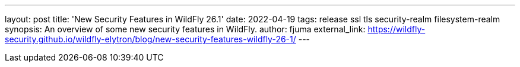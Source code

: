 ---
layout: post
title: 'New Security Features in WildFly 26.1'
date: 2022-04-19
tags: release ssl tls security-realm filesystem-realm
synopsis: An overview of some new security features in WildFly.
author: fjuma
external_link: https://wildfly-security.github.io/wildfly-elytron/blog/new-security-features-wildfly-26-1/
---

